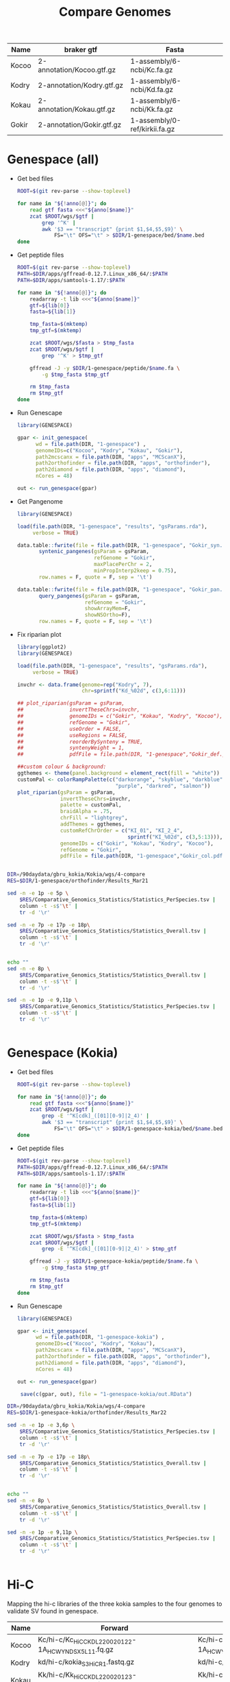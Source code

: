 #+title: Compare Genomes
#+PROPERTY:  header-args :var DIR=(file-name-directory buffer-file-name)

#+name:anno
| Name  | braker gtf                | Fasta                         |
|-------+---------------------------+-------------------------------|
| Kocoo | 2-annotation/Kocoo.gtf.gz | 1-assembly/6-ncbi/Kc.fa.gz    |
| Kodry | 2-annotation/Kodry.gtf.gz | 1-assembly/6-ncbi/Kd.fa.gz    |
| Kokau | 2-annotation/Kokau.gtf.gz | 1-assembly/6-ncbi/Kk.fa.gz    |
| Gokir | 2-annotation/Gokir.gtf.gz | 1-assembly/0-ref/kirkii.fa.gz |


* Genespace (all)

- Get bed files
  #+header: :var anno=anno
  #+begin_src sh :tangle 1-genespace/bed/run.sh
ROOT=$(git rev-parse --show-toplevel)

for name in "${!anno[@]}"; do
    read gtf fasta <<<"${anno[$name]}"
    zcat $ROOT/wgs/$gtf |
        grep '^K' |
        awk '$3 == "transcript" {print $1,$4,$5,$9}' \
            FS="\t" OFS="\t" > $DIR/1-genespace/bed/$name.bed
done
  #+end_src

  #+RESULTS:
- Get peptide files
  #+header: :var anno=anno
  #+begin_src sh :tangle 1-genespace/peptide/run.sh
ROOT=$(git rev-parse --show-toplevel)
PATH=$DIR/apps/gffread-0.12.7.Linux_x86_64/:$PATH
PATH=$DIR/apps/samtools-1.17/:$PATH

for name in "${!anno[@]}"; do
    readarray -t lib <<<"${anno[$name]}"
    gtf=${lib[0]}
    fasta=${lib[1]}

    tmp_fasta=$(mktemp)
    tmp_gtf=$(mktemp)

    zcat $ROOT/wgs/$fasta > $tmp_fasta
    zcat $ROOT/wgs/$gtf |
        grep '^K' > $tmp_gtf

    gffread -J -y $DIR/1-genespace/peptide/$name.fa \
        -g $tmp_fasta $tmp_gtf

    rm $tmp_fasta
    rm $tmp_gtf
done
  #+end_src
- Run Genescape
  #+begin_src R :tangle 1-genespace/run.R
    library(GENESPACE)

    gpar <- init_genespace(
          wd = file.path(DIR, "1-genespace") ,
          genomeIDs=c("Kocoo", "Kodry", "Kokau", "Gokir"), 
          path2mcscanx = file.path(DIR, "apps", "MCScanX"),
          path2orthofinder = file.path(DIR, "apps", "orthofinder"),
          path2diamond = file.path(DIR, "apps", "diamond"),
          nCores = 48)

    out <- run_genespace(gpar)
    
  #+end_src

- Get Pangenome
 #+begin_src R :tangle 1-genespace/run.pangenome.R
library(GENESPACE)

load(file.path(DIR, "1-genespace", "results", "gsParams.rda"),
     verbose = TRUE)

data.table::fwrite(file = file.path(DIR, "1-genespace", "Gokir_syn.txt"),
       syntenic_pangenes(gsParam = gsParam,
                         refGenome = "Gokir",
                         maxPlacePerChr = 2,
                         minPropInterp2keep = 0.75),
       row.names = F, quote = F, sep = '\t')

data.table::fwrite(file = file.path(DIR, "1-genespace", "Gokir_pan.txt"),
       query_pangenes(gsParam = gsParam,
                      refGenome = "Gokir",
                      showArrayMem=F,
                      showNSOrtho=F),
       row.names = F, quote = F, sep = '\t')

 #+end_src

- Fix riparian plot
 #+begin_src R :tangle 1-genespace/run.riparian.R
library(ggplot2)
library(GENESPACE)

load(file.path(DIR, "1-genespace", "results", "gsParams.rda"),
     verbose = TRUE)

invchr <- data.frame(genome=rep("Kodry", 7),
                     chr=sprintf("Kd_%02d", c(3,6:11)))

## plot_riparian(gsParam = gsParam,
##               invertTheseChrs=invchr,
##               genomeIDs = c("Gokir", "Kokau", "Kodry", "Kocoo"),
##               refGenome = "Gokir",
##               useOrder = FALSE,
##               useRegions = FALSE,
##               reorderBySynteny = TRUE,
##               syntenyWeight = 1,
##               pdfFile = file.path(DIR, "1-genespace","Gokir_def.pdf"))

##custom colour & background:
ggthemes <- theme(panel.background = element_rect(fill = "white"))
customPal <- colorRampPalette(c("darkorange", "skyblue", "darkblue",
                                "purple", "darkred", "salmon"))
plot_riparian(gsParam = gsParam,
              invertTheseChrs=invchr,
              palette = customPal,
              braidAlpha = .75,
              chrFill = "lightgrey",
              addThemes = ggthemes,
              customRefChrOrder = c("KI_01", "KI_2_4",
                                    sprintf("KI_%02d", c(3,5:13))),
              genomeIDs = c("Gokir", "Kokau", "Kodry", "Kocoo"),
              refGenome = "Gokir",
              pdfFile = file.path(DIR, "1-genespace","Gokir_col.pdf"))


 #+end_src



#+begin_src sh :dir (symbol-value 'ssh-deploy-root-remote) :results verbatim
DIR=/90daydata/gbru_kokia/Kokia/wgs/4-compare
RES=$DIR/1-genespace/orthofinder/Results_Mar21

sed -n -e 1p -e 5p \
    $RES/Comparative_Genomics_Statistics/Statistics_PerSpecies.tsv |
    column -t -s$'\t' |
    tr -d '\r'

sed -n -e 7p -e 17p -e 18p\
    $RES/Comparative_Genomics_Statistics/Statistics_Overall.tsv |
    column -t -s$'\t' |
    tr -d '\r'


echo ""
sed -n -e 8p \
    $RES/Comparative_Genomics_Statistics/Statistics_Overall.tsv |
    column -t -s$'\t' |
    tr -d '\r'

sed -n -e 1p -e 9,11p \
    $RES/Comparative_Genomics_Statistics/Statistics_PerSpecies.tsv |
    column -t -s$'\t' |
    tr -d '\r'


#+end_src

#+RESULTS:
#+begin_example
                                    Gokir  Kocoo  Kodry  Kokau
Percentage of genes in orthogroups  94.9   98.1   97.4   98.1
Number of orthogroups                           33698
Number of orthogroups with all species present  24760
Number of single-copy orthogroups               17356

Number of species-specific orthogroups  760
                                                     Gokir  Kocoo  Kodry  Kokau
Number of species-specific orthogroups               344    136    165    115
Number of genes in species-specific orthogroups      1603   636    613    544
Percentage of genes in species-specific orthogroups  3.9    1.6    1.5    1.4
#+end_example

* Genespace (Kokia)
- Get bed files
  #+header: :var anno=anno[2:4,]
  #+begin_src sh :tangle 1-genespace-kokia/bed/run.sh
ROOT=$(git rev-parse --show-toplevel)

for name in "${!anno[@]}"; do
    read gtf fasta <<<"${anno[$name]}"
    zcat $ROOT/wgs/$gtf |
        grep -E '^K[cdk]_([01][0-9]|2_4)' |
        awk '$3 == "transcript" {print $1,$4,$5,$9}' \
            FS="\t" OFS="\t" > $DIR/1-genespace-kokia/bed/$name.bed
done
  #+end_src

  #+RESULTS:
- Get peptide files
  #+header: :var anno=anno[2:4,]
  #+begin_src sh :tangle 1-genespace-kokia/peptide/run.sh
ROOT=$(git rev-parse --show-toplevel)
PATH=$DIR/apps/gffread-0.12.7.Linux_x86_64/:$PATH
PATH=$DIR/apps/samtools-1.17/:$PATH

for name in "${!anno[@]}"; do
    readarray -t lib <<<"${anno[$name]}"
    gtf=${lib[0]}
    fasta=${lib[1]}

    tmp_fasta=$(mktemp)
    tmp_gtf=$(mktemp)

    zcat $ROOT/wgs/$fasta > $tmp_fasta
    zcat $ROOT/wgs/$gtf |
        grep -E '^K[cdk]_([01][0-9]|2_4)' > $tmp_gtf

    gffread -J -y $DIR/1-genespace-kokia/peptide/$name.fa \
        -g $tmp_fasta $tmp_gtf

    rm $tmp_fasta
    rm $tmp_gtf
done
  #+end_src
- Run Genescape
  #+begin_src R :tangle 1-genespace-kokia/run.R
    library(GENESPACE)

    gpar <- init_genespace(
          wd = file.path(DIR, "1-genespace-kokia") ,
          genomeIDs=c("Kocoo", "Kodry", "Kokau"),
          path2mcscanx = file.path(DIR, "apps", "MCScanX"),
          path2orthofinder = file.path(DIR, "apps", "orthofinder"),
          path2diamond = file.path(DIR, "apps", "diamond"),
          nCores = 48)

    out <- run_genespace(gpar)

     save(c(gpar, out), file = "1-genespace-kokia/out.RData")

  #+end_src

#+begin_src sh :dir (symbol-value 'ssh-deploy-root-remote) :results verbatim
DIR=/90daydata/gbru_kokia/Kokia/wgs/4-compare
RES=$DIR/1-genespace-kokia/orthofinder/Results_Mar22

sed -n -e 1p -e 3,6p \
    $RES/Comparative_Genomics_Statistics/Statistics_PerSpecies.tsv |
    column -t -s$'\t' |
    tr -d '\r'

sed -n -e 7p -e 17p -e 18p\
    $RES/Comparative_Genomics_Statistics/Statistics_Overall.tsv |
    column -t -s$'\t' |
    tr -d '\r'


echo ""
sed -n -e 8p \
    $RES/Comparative_Genomics_Statistics/Statistics_Overall.tsv |
    column -t -s$'\t' |
    tr -d '\r'

sed -n -e 1p -e 9,11p \
    $RES/Comparative_Genomics_Statistics/Statistics_PerSpecies.tsv |
    column -t -s$'\t' |
    tr -d '\r'


#+end_src

#+RESULTS:
#+begin_example
                                    Kocoo  Kodry  Kokau
Number of genes in orthogroups      39076  38324  39102
Number of unassigned genes          880    992    874
Percentage of genes in orthogroups  97.8   97.5   97.8
Percentage of unassigned genes      2.2    2.5    2.2
Number of orthogroups                           32476
Number of orthogroups with all species present  27330
Number of single-copy orthogroups               20627

Number of species-specific orthogroups  485
                                                     Kocoo  Kodry  Kokau
Number of species-specific orthogroups               168    155    162
Number of genes in species-specific orthogroups      818    599    812
Percentage of genes in species-specific orthogroups  2.0    1.5    2.0
#+end_example

* Hi-C

Mapping the hi-c libraries of the three kokia samples to the four
genomes to validate SV found in genespace.

#+name: hic
| Name  | Forward                                              | Reverse                                              |
|-------+------------------------------------------------------+------------------------------------------------------|
| Kocoo | Kc/hi-c/Kc_HiC_CKDL220020122-1A_HCWYNDSX5_L1_1.fq.gz | Kc/hi-c/Kc_HiC_CKDL220020122-1A_HCWYNDSX5_L1_2.fq.gz |
| Kodry | kd/hi-c/kokia_S3HiC_R1.fastq.gz                      | kd/hi-c/kokia_S3HiC_R2.fastq.gz                      |
| Kokau | Kk/hi-c/Kk_HiC_CKDL220020123-1A_HCWYNDSX5_L1_1.fq.gz | Kk/hi-c/Kk_HiC_CKDL220020123-1A_HCWYNDSX5_L1_2.fq.gz |

- Create bwa database for assembly
  #+header: :var anno=anno
  #+begin_src sh :tangle 2-hic/0-db/run.sh
ROOT=$(git rev-parse --show-toplevel)
PATH=$DIR/apps/bwa-0.7.17:$PATH

names=(${!anno[@]})
name=${names[$SLURM_ARRAY_TASK_ID]}
readarray -t lib <<<"${anno[$name]}"
gtf=${lib[0]}
fasta=${lib[1]}

bwa index -a bwtsw -p $DIR/2-hic/0-db/$name $ROOT/wgs/$fasta
  #+end_src
- Align Hi-C data to assembly
  #+header: :var data=hic
  #+begin_src sh :tangle 2-hic/1-bwa/run.sh
    ROOT=$(git rev-parse --show-toplevel)
    RAW=$(realpath $ROOT/wgs/0-raw/)

    PATH=$DIR/apps/bwa-0.7.17:$PATH
    PATH=$DIR/apps/samtools-1.17/bin:$PATH
    PATH=$PATH:$DIR/apps/samblaster-v.0.1.26/

    line=$(sed -n ${SLURM_ARRAY_TASK_ID}p <<<"$data")
    read name fwd rev <<<"$line"

    bwa mem -5SP -t 48 $DIR/2-hic/0-db/$DB $RAW/$fwd $RAW/$rev |
        samblaster |
        samtools view -bS -F 2316 |
        samtools sort -m 60G -o $DIR/2-hic/1-bwa/$DB-$name.bam
  #+end_src


- Graph
  #+begin_src sh :tangle 2-hic/2-viz/run.sh
    ml gd/
    PATH=$DIR/apps/hic-viz:$PATH
    PATH=$DIR/apps/samtools-1.17/bin:$PATH

    for name in {Gokir,Kocoo,Kodry,Kokau}-{Kocoo,Kodry,Kokau}; do
        bam=$DIR/2-hic/1-bwa/$name.bam
        echo hic-viz $bam '>' $DIR/2-hic/2-viz/$name.png
    done | parallel
  #+end_src

#+begin_src remote
ROOT=$(git rev-parse --show-toplevel)
DIR=$ROOT/wgs/4-compare/
PATH=$DIR/apps/hic-viz:$PATH

hic-viz -f /usr/share/fonts/dejavu-sans-fonts/DejaVuSans.ttf \
    -b 750 -s 4 \
    -m 500 \
    -r <(echo Kc_{01,2_4,03} Kc_{05..13}) \
    $DIR/2-hic/1-bwa/Kocoo-Kocoo.bam > $DIR/2-hic/Kocoo.png
#+end_src

#+RESULTS:

#+begin_src remote
ROOT=$(git rev-parse --show-toplevel)
DIR=$ROOT/wgs/4-compare/
PATH=$DIR/apps/hic-viz:$PATH

hic-viz -f /usr/share/fonts/dejavu-sans-fonts/DejaVuSans.ttf \
    -b 750 -s 4 \
    -m 1000 \
    -r <(echo Kd_{01,2_4,03} Kd_{05..13}) \
    $DIR/2-hic/1-bwa/Kodry-Kodry.bam > $DIR/2-hic/Kodry.png
#+end_src

#+RESULTS:

#+begin_src remote
ROOT=$(git rev-parse --show-toplevel)
DIR=$ROOT/wgs/4-compare/
PATH=$DIR/apps/hic-viz:$PATH

hic-viz -f /usr/share/fonts/dejavu-sans-fonts/DejaVuSans.ttf \
    -b 750 -s 4 \
    -m 2000 \
    -r <(echo Kk_{01,2_4,03} Kk_{05..13}) \
    $DIR/2-hic/1-bwa/Kokau-Kokau.bam > $DIR/2-hic/Kokau.png
#+end_src

#+RESULTS:

* BUSCO

- Get eudicot lineage
  #+begin_src sh :tangle 3-busco/download-lineage.sh
LINEAGEURL=https://busco-data.ezlab.org/v5/data/lineages/
wget -O- --no-check $LINEAGEURL/eudicots_odb10.2024-01-08.tar.gz |
      tar -xz -C $DIR/3-busco
#+end_src

#+RESULTS:

- Run all
  #+header: :var anno=anno
  #+begin_src sh :tangle 3-busco/run.sh
PATH=$DIR/apps/gffread-0.12.7.Linux_x86_64/:$PATH
ROOT=$(git rev-parse --show-toplevel)
ml singularity

busco () {
    singularity exec -B $DIR \
    $DIR/apps/busco-v5.5.0_cv1 \
    busco "$@"
}

names=(${!anno[@]})
name=${names[$SLURM_ARRAY_TASK_ID]}
readarray -t lib <<<"${anno[$name]}"
gtf=${lib[0]}
fasta=${lib[1]}

SCRATCH=/local/scratch/tony.arick/$SLURM_JOB_ID/
zcat $ROOT/wgs/$fasta > $SCRATCH/$name.genome.fa
zcat $ROOT/wgs/$gtf |
    grep '^K' > $SCRATCH/$name.gtf

gffread -J \
    -w $SCRATCH/$name.trans.fa \
    -y $SCRATCH/$name.protein.fa \
    -g $SCRATCH/$name.genome.fa \
    $SCRATCH/$name.gtf

for type in genome trans protein; do
    mkdir $SCRATCH/$type
    cd $SCRATCH/$type

    busco -i $SCRATCH/$name.$type.fa \
        -l $DIR/3-busco/eudicots_odb10 \
        -m $type  \
        -o $name \
        -c 48

    tar -C $SCRATCH/$type/$name -cf $DIR/3-busco/$name.$type.tar \
        short_summary.specific.eudicots_odb10.$name.txt \
        short_summary.specific.eudicots_odb10.$name.json \
        logs \
        run_eudicots_odb10
done
  #+end_src

- stats
  #+begin_src remote
    for i in Kocoo Kodry Kokau Gokir; do
        type=trans
          tar -O -xf 3-busco/$i.$type.tar \
            short_summary.specific.eudicots_odb10.$i.txt
    done | less
  #+end_src

  #+RESULTS:

- Graph
  #+begin_src sh  
    for i in Kocoo Kodry Kokau Gokir; do
        for type in genome trans protein; do
          tar -O -xf 3-busco/$i.$type.tar \
            short_summary.specific.eudicots_odb10.$i.json \
            > $i.$type.json;
      done
    done
  #+end_src
  #+begin_src R
    library(tidyverse)
    library(rjson)
    library(cowplot)


    plots <- lapply(c("Genome", "Protein"),
                    function(mode){

                      data <- paste(c("Gokir", "Kocoo", "Kodry", "Kokau"),
                                    tolower(mode), "json", sep=".") %>%
                        setNames(sub(".json", "", .)) %>%
                        lapply(function (file) fromJSON(file=file)$results) %>%
                        lapply(as.data.frame) %>%
                        bind_rows(.id="Species.type") %>%
                        separate(Species.type, into=c("Species", "Mode")) %>%
                        select(Species, label=one_line_summary,
                               Single.copy, Multi.copy, Fragmented, Missing) %>%
                        mutate(Species = factor(Species, c("Gokir", "Kocoo", "Kodry", "Kokau"),
                                                c("Gossypioides kirkii",
                                                  "Kokia cookei",
                                                  "Kokia drynarioides",
                                                  "Kokia kauaiensis"))) %>%
                        gather(-Species, -label, key="key", value="value")

                      labels <- select(data, Species, label)

                      ggplot(data) +
                        geom_col(aes(value, Species, fill=key)) +
                        geom_text(aes(0, Species, label=label), labels, hjust=-0.01) +
                        scale_fill_manual(values = c('#33a02c','#b2df8a',
                                                     '#fdbf6f', '#fb9a99'),
                                          name = element_blank(),
                                          breaks = c("Single.copy",
                                                     "Multi.copy",
                                                     "Missing",
                                                     "Fragmented"),
                                          labels = c("Single Copy",
                                                     "Duplicated",
                                                     "Missing",
                                                     "Fragmented")) +
                        scale_x_continuous(expand=c(0,0)) +
                        ggtitle(mode) +
                        theme_minimal() +
                        theme(axis.title = element_blank(),
                              axis.text.x = element_blank(),
                              legend.position="none",
                              axis.text.y = element_text(face="italic"))
                    })

    plots[[3]] = get_legend(plots[[1]] + theme(legend.position="bottom"))
    plots[[2]] = plots[[2]] + ggtitle("Annotation");
    plot_grid(plotlist = plots, rel_heights=c(1,1,0.3), ncol=1)

    ggsave("busco.all.png", width=7, height=3, bg="white")
  #+end_src
  [[./busco.all.png]]

    #+begin_src R :session kokiaR
      library(tidyverse)
      library(rjson)


      paste(c("Gokir", "Kocoo", "Kodry", "Kokau"),
                    "genome", "json", sep=".") %>%
        setNames(sub(".json", "", .)) %>%
        lapply(function (file) fromJSON(file=file)$results) %>%
        lapply(as.data.frame) %>%
        bind_rows(.id="Species.type") %>%
        separate(Species.type, into=c("Species", "Mode")) %>%
        select(Species, Number.of.contigs, Total.length, Percent.gaps, Contigs.N50) %>%
        mutate(Species = factor(Species, c("Gokir", "Kocoo", "Kodry", "Kokau"),
                                c("Gossypioides kirkii",
                                  "Kokia cookei",
                                  "Kokia drynarioides",
                                  "Kokia kauaiensis")))

  #+end_src

#+RESULTS:
| Species             | Num Contigs | Totla length | Percent Gaps | Contig N50 |
|-                    |             |              |              |            |
| Gossypioides kirkii |         288 |    538117542 |       0.005% |    8700000 |
| Kokia cookei        |        2300 |    563551662 |       0.017% |    1771125 |
| Kokia drynarioides  |         780 |    511904237 |       0.015% |    1881333 |
| Kokia kauaiensis    |        2094 |    556827260 |       0.019% |    1469000 |
* Validate 600kb loss in Kc

There seems to be a large loss in Kc_11. Validating it by aligning Kc reads and contigs to Kd and Kk

#+header: :var runs=../0-raw/readme.org:kc-nanopore-sup[,1]
#+begin_src sh :tangle 4-validate/align.reads.sh
ROOT=$(git rev-parse --show-toplevel)

for file in "${runs[@]}"; do
    tar -Oxf $ROOT/wgs/0-raw/$file
done | zcat -f > $TMPDIR/kc.combined.fq

PATH=$DIR/apps/samtools-1.20/bin/:$PATH
PATH=$DIR/apps/minimap2-2.28_x64-linux/:$PATH

minimap2 -ax map-ont -t $SLURM_CPUS_PER_TASK \
    $ROOT/wgs/1-assembly/6-ncbi/Kk.fa.gz \
    $TMPDIR/kc.combined.fq |
    samtools view -Sb - |
    samtools sort -m300G -o $DIR/4-validate/Kk.bam -

samtools index $DIR/4-validate/Kk.bam

minimap2 -ax map-ont -t $SLURM_CPUS_PER_TASK \
    $ROOT/wgs/1-assembly/6-ncbi/Kd.fa.gz \
    $TMPDIR/kc.combined.fq |
    samtools view -Sb - |
    samtools sort -m300G -o $DIR/4-validate/Kd.bam -

samtools index $DIR/4-validate/Kd.bam
  #+end_src

#+begin_src sh :tangle 4-validate/coverages.sh
ROOT=$(git rev-parse --show-toplevel)

PATH=$DIR/apps/samtools-1.20/bin/:$PATH
PATH=$DIR/apps/bedtools-2.31.1/bin/:$PATH

for spec in Kd Kk; do
    zcat $ROOT/wgs/1-assembly/6-ncbi/$spec.fa.gz \
        > $TMPDIR/$spec.fa
    samtools faidx $TMPDIR/$spec.fa

    bedtools makewindows -g $TMPDIR/$spec.fa.fai \
        -w 20000 -s 10000 |
        samtools bedcov /dev/stdin \
            $DIR/4-validate/$spec.bam \
            > $DIR/4-validate/$spec.cov
done
#+end_src
#+header: :results output graphics file :file 4-validate/coverage.png
#+header: :width 1000 :height 600 :bg white :res 100
#+begin_src R :session coverage
library(tidyverse)
library(scales)

data <- list.files("4-validate", ".cov", full.names = T) %>%
  lapply(read.delim, header = F,
         col.names = c("Chr", "Start", "End", "Coverage")) %>%
  bind_rows %>%
  filter(Chr %in% paste(rep(c("Kd", "Kk"), each=12),
      rep(c("01", "2_4", "03", "05", "06",
            "07", "08", "09", 10:13), 2),
      sep="_")) %>%
  separate(Chr, into=c("Ref", "ChrNum"), sep=c(3)) %>%
  mutate(Coverage=ifelse(Coverage > 2000000, NA, Coverage),
         y= -1 * Start,
         ChrNum = factor(ChrNum, c("01", "2_4", "03", "05", "06",
            "07", "08", "09", 10:13)))
head(data)


label_number_chr <- function(x) {
  label_number(scale=1, scale_cut=cut_si("bp"))(-1 * x)
}
ggplot(data, aes(Ref, y, fill=Coverage)) +
  geom_tile(width = 0.75) +
  scale_y_continuous(labels = label_number_chr,
                     expand = c(0,0)) +
  facet_grid(cols = vars(ChrNum)) +
  theme_minimal() +
  theme(axis.text.x = element_blank(),
        axis.title = element_blank())

#+end_src

#+RESULTS:
[[file:4-validate/coverage.png]]


#+begin_src sh :tangle 4-validate/align.chrs.sh
ROOT=$(git rev-parse --show-toplevel)
SCRATCH=/local/scratch/tony.arick/$SLURM_JOB_ID/

ml minimap2/2.17

minimap2 -x asm20 -t 48 \
    $ROOT/wgs/1-assembly/6-ncbi/Kk.fa.gz \
    $ROOT/wgs/1-assembly/6-ncbi/Kc.fa.gz \
    > $DIR/4-validate/Kc-vs-Kk.paf

minimap2 -x asm20 -t 48 \
    $ROOT/wgs/1-assembly/6-ncbi/Kd.fa.gz \
    $ROOT/wgs/1-assembly/6-ncbi/Kc.fa.gz \
    > $DIR/4-validate/Kc-vs-Kd.paf
#+end_src
* Assembly stats
#+header: :var anno=anno
#+begin_src sh :tangle 5-stats/run.sh
PATH=$DIR/apps/samtools-1.17/bin/:$PATH
ROOT=$(git rev-parse --show-toplevel)
ml python

for name in "${!anno[@]}"; do
    readarray -t lib <<<"${anno[$name]}"
    gtf=${lib[0]}
    fasta=${lib[1]}

    SCRATCH=/local/scratch/tony.arick/$SLURM_JOB_ID/
    zcat $ROOT/wgs/$fasta > $SCRATCH/$name.fa

    samtools faidx $SCRATCH/$name.fa
    cut -f 1,2 $SCRATCH/$name.fa.fai > $DIR/5-stats/$name.size

    echo $name
    cut -f 1 $SCRATCH/$name.fa.fai | head -12 |
    samtools faidx -r - $SCRATCH/$name.fa |
        tr -dc N |
        wc -c

    assembly_stats $SCRATCH/$name.fa > $DIR/5-stats/$name.json
done
#+end_src

number of Ns
| Gokir | 28700 |
| Kodry | 76800 |
| Kokau | 65300 |
| Kocoo | 88900 |


** Merqury

Get data for Kd
#+begin_src shell :tangle 5-merqury/download.sh
for SRA in SRR61950{36..41}; do
    URL=ftp://ftp.sra.ebi.ac.uk/vol1/fastq/${SRA:0:6}/

    if [ ${#SRA} -gt 9 ]; then
        ACC=00${SRA:9}
        URL+=${ACC: -3}/
    fi

    URL+=$SRA

    wget -O $DIR/5-merqury/${SRA}_1.fastq.gz $URL/${SRA}_1.fastq.gz
    wget -O $DIR/5-merqury/${SRA}_2.fastq.gz $URL/${SRA}_2.fastq.gz
done


#+end_src

Using the nanopore data for Kc and Kk; however, this isn't ideal.

#+header: :results output verbatim
#+header: :var ROOT=(file-local-name ssh-deploy-root-remote)
#+begin_src shell :dir (symbol-value 'ssh-deploy-root-remote)
ml singularity
singularity exec $ROOT/wgs/4-compare/apps/merqury-1.3.sif \
    /usr/local/share/merqury/best_k.sh 580000000
#+end_src

#+RESULTS:
: genome: 580000000
: tolerable collision rate: 0.001
: 19.5379

#+header: :var kc_runs=../0-raw/readme.org:kc-nanopore-sup[,1]
#+header: :var kk_runs=../0-raw/readme.org:kk-nanopore-sup[,1]
#+header: :var kd_runs=../0-raw/readme.org:kd-nanopore-runs
#+begin_src shell :tangle 5-merqury/db.sh
ROOT=$(git rev-parse --show-toplevel)
PATH=$DIR/apps/meryl-1.4.1/bin/:$PATH

# for file in "${kc_runs[@]}"; do
#     tar -Oxf $ROOT/wgs/0-raw/$file
# done | zcat -f > $TMPDIR/kc.combined.fq

# meryl count k=21 $TMPDIR/kc.combined.fq \
#     output $DIR/5-merqury/kc.reads.meryl
# rm $TMPDIR/kc.combined.fq

# for file in "${kk_runs[@]}"; do
#     tar -Oxf $ROOT/wgs/0-raw/$file
# done | zcat -f > $TMPDIR/kk.combined.fq

# meryl count k=21 $TMPDIR/kk.combined.fq \
#     output $DIR/5-merqury/kk.reads.meryl
# rm $TMPDIR/kk.combined.fq

for name in "${!kd_runs[@]}"; do
    meryl count k=21 $ROOT/wgs/0-raw/${kd_runs[$name]}/sup.pass.fq.gz \
        output $TMPDIR/$name.meryl
done
meryl union-sum output $DIR/5-merqury/kd.reads.nano.meryl \
    $(printf "$TMPDIR/%s.meryl " "${!kd_runs[@]}")


# for SRA in SRR61950{36..41}; do
#     meryl count k=21 $DIR/5-merqury/${SRA}_1.fastq.gz \
#         output $TMPDIR/${SRA}_1.meryl
#     meryl count k=21 $DIR/5-merqury/${SRA}_2.fastq.gz \
#         output $TMPDIR/${SRA}_2.meryl
# done
# meryl union-sum output $DIR/5-merqury/kd.reads.meryl \
#     $TMPDIR/SRR61950{36..41}_{1,2}.meryl
#+end_src

#+begin_src shell :tangle 5-merqury/run.sh
ROOT=$(git rev-parse --show-toplevel)
PATH=$DIR/apps/samtools-1.20/bin/:$PATH
PATH=$DIR/apps/bedtools-2.31.1/bin/:$PATH
PATH=$DIR/apps/meryl-1.4.1/bin/:$PATH
export MERQURY=$DIR/apps/merqury/

cd $DIR/5-merqury/

# zcat $ROOT/wgs/1-assembly/6-ncbi/Kc.fa.gz > $TMPDIR/Kc.fa
# $MERQURY/merqury.sh \
#     $DIR/5-merqury/kc.reads.meryl \
#     $TMPDIR/Kc.fa \
#     Kc

# zcat $ROOT/wgs/1-assembly/6-ncbi/Kk.fa.gz > $TMPDIR/Kk.fa
# $DIR/apps/merqury/merqury.sh \
#     $DIR/5-merqury/kk.reads.meryl \
#     $TMPDIR/Kk.fa \
#     Kk

zcat $ROOT/wgs/1-assembly/6-ncbi/Kd.fa.gz > $TMPDIR/Kd.fa
# $DIR/apps/merqury/merqury.sh \
#     $DIR/5-merqury/kd.reads.meryl \
#     $TMPDIR/Kd.fa \
#     Kd

$DIR/apps/merqury/merqury.sh \
    $DIR/5-merqury/kd.reads.nano.meryl \
    $TMPDIR/Kd.fa \
    Kd.nano
#+end_src


**** Completeness
| Species     |     |           |           | Completeness |
|-------------+-----+-----------+-----------+--------------|
| Kc          | all | 370193114 | 388570679 |      95.2705 |
| Kd-illumina | all | 373479609 | 384351053 |      97.1715 |
| Kd-nanopore | all | 371660882 | 390679251 |       95.132 |
| Kk          | all | 376432916 | 400021334 |      94.1032 |
**** QV

| Species     |         |           | QV Score |  Error Rate |
|-------------+---------+-----------+----------+-------------|
| Kc          |  844493 | 561000044 |  41.4427 | 7.17341e-05 |
| Kd-illumina | 2733634 | 552236957 |  36.2658 | 0.000236277 |
| Kd-nanopore |  246780 | 552236957 |  46.7194 | 2.12842e-05 |
| Kk          |  718928 | 555840957 |  42.1022 | 6.16287e-05 |

** LAI

#+header: :var anno=anno :var names=anno[,0]
#+begin_src shell :tangle 6-lai/run.sh
ROOT=$(git rev-parse --show-toplevel)
ml singularity

export BLAST_USAGE_REPORT=false

name="${names[$SLURM_ARRAY_TASK_ID]}"
readarray -t lib <<<"${anno[$name]}"
gtf=${lib[0]}
fasta=${lib[1]}

cd $TMPDIR
genome=$TMPDIR/$name.fa

zcat $ROOT/wgs/$fasta |
    sed '/>/s/_unplaced_/_Z/'> $genome

singularity exec -B $ROOT -B $TMPDIR \
        $DIR/apps/tetools-1.88.5.sif \
        LTRPipeline --debug --threads 80 $genome

tar -C $TMPDIR -cf $DIR/6-lai/$name.tar \
    --transform='s#^./##' .
#+end_src

#+header: :var anno=anno :var names=anno[,0]
#+begin_src shell :tangle 6-lai/next.sh
ROOT=$(git rev-parse --show-toplevel)
ml singularity

export BLAST_USAGE_REPORT=false

name="${names[$SLURM_ARRAY_TASK_ID]}"
readarray -t lib <<<"${anno[$name]}"
gtf=${lib[0]}
fasta=${lib[1]}

cd $TMPDIR
genome=$TMPDIR/$name.fa

zcat $ROOT/wgs/$fasta |
    sed '/>/s/_unplaced_/_Z/'> $genome

tar -C $TMPDIR -Oxf $DIR/6-lai/$name.tar */seq.fa.LTRlib.fa \
    > $TMPDIR/repeats.fa
tar -C $TMPDIR -Oxf $DIR/6-lai/$name.tar */seq.fa.pass.list \
    > $TMPDIR/pass.list

singularity exec -B $ROOT -B $TMPDIR \
        $DIR/apps/tetools-1.88.5.sif \
        RepeatMasker -pa 80 \
        -lib $TMPDIR/repeats.fa \
        $TMPDIR/$name.fa

singularity exec -B $ROOT -B $TMPDIR \
        $DIR/apps/tetools-1.88.5.sif \
        /opt/LTR_retriever/LAI -genome $genome \
        -intact $TMPDIR/pass.list \
        -all $genome.out

tar -C $TMPDIR -cf $DIR/6-lai/$name.tar \
    --transform='s#^./##' .

#+end_src
